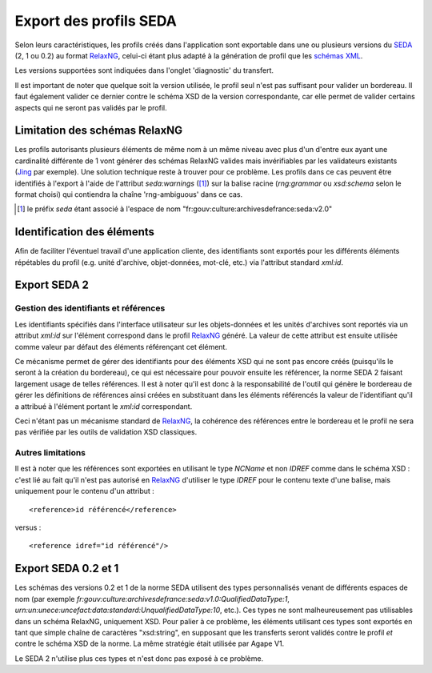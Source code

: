 Export des profils SEDA
=======================

Selon leurs caractéristiques, les profils créés dans l'application sont exportable dans une ou
plusieurs versions du SEDA_ (2, 1 ou 0.2) au format RelaxNG_, celui-ci étant plus adapté à la
génération de profil que les `schémas XML`_.

Les versions supportées sont indiquées dans l'onglet 'diagnostic' du transfert.

Il est important de noter que quelque soit la version utilisée, le profil seul n'est pas suffisant
pour valider un bordereau. Il faut également valider ce dernier contre le schéma XSD de la version
correspondante, car elle permet de valider certains aspects qui ne seront pas validés par le profil.

.. _SEDA: https://redirect.francearchives.fr/seda/
.. _RelaxNG: http://relaxng.org/
.. _`schémas XML`: https://www.w3.org/XML/Schema

Limitation des schémas RelaxNG
------------------------------

Les profils autorisants plusieurs éléments de même nom à un même niveau avec
plus d'un d'entre eux ayant une cardinalité différente de 1 vont générer des
schémas RelaxNG valides mais invérifiables par les validateurs existants
(`Jing`_ par exemple). Une solution technique reste à trouver pour ce
problème. Les profils dans ce cas peuvent être identifiés à l'export à l'aide de
l'attribut `seda:warnings` ([1]_) sur la balise racine (`rng:grammar` ou
`xsd:schema` selon le format choisi) qui contiendra la chaîne 'rng-ambiguous'
dans ce cas.

.. _Jing: http://www.thaiopensource.com/relaxng/jing.html
.. [1] le préfix `seda` étant associé à l'espace de nom
   "fr:gouv:culture:archivesdefrance:seda:v2.0"


Identification des éléments
---------------------------

Afin de faciliter l'éventuel travail d'une application cliente, des identifiants
sont exportés pour les différents éléments répétables du profil (e.g. unité
d'archive, objet-données, mot-clé, etc.) via l'attribut standard `xml:id`.


Export SEDA 2
-------------

Gestion des identifiants et références
~~~~~~~~~~~~~~~~~~~~~~~~~~~~~~~~~~~~~~

Les identifiants spécifiés dans l'interface utilisateur sur les objets-données et les unités
d'archives sont reportés via un attribut `xml:id` sur l'élément correspond dans le profil
RelaxNG_ généré. La valeur de cette attribut est ensuite utilisée comme valeur par défaut des
éléments référençant cet élément.

Ce mécanisme permet de gérer des identifiants pour des éléments XSD qui ne sont
pas encore créés (puisqu'ils le seront à la création du bordereau), ce qui est
nécessaire pour pouvoir ensuite les référencer, la norme SEDA 2 faisant
largement usage de telles références. Il est à noter qu'il est donc à la
responsabilité de l'outil qui génère le bordereau de gérer les définitions de
références ainsi créées en substituant dans les éléments référencés la valeur de
l'identifiant qu'il a attribué à l'élément portant le `xml:id`
correspondant.

Ceci n'étant pas un mécanisme standard de RelaxNG_, la cohérence des références entre
le bordereau et le profil ne sera pas vérifiée par les outils de validation XSD
classiques.


Autres limitations
~~~~~~~~~~~~~~~~~~

Il est à noter que les références sont exportées en utilisant le type `NCName` et non `IDREF` comme
dans le schéma XSD : c'est lié au fait qu'il n'est pas autorisé en RelaxNG_ d'utiliser le type
`IDREF` pour le contenu texte d'une balise, mais uniquement pour le contenu d'un attribut : ::

  <reference>id référencé</reference>

versus : ::

  <reference idref="id référencé"/>


Export SEDA 0.2 et 1
--------------------

Les schémas des versions 0.2 et 1 de la norme SEDA utilisent des types personnalisés venant de
différents espaces de nom (par exemple
`fr:gouv:culture:archivesdefrance:seda:v1.0:QualifiedDataType:1`,
`urn:un:unece:uncefact:data:standard:UnqualifiedDataType:10`, etc.). Ces types ne sont
malheureusement pas utilisables dans un schéma RelaxNG, uniquement XSD. Pour palier à ce problème,
les éléments utilisant ces types sont exportés en tant que simple chaîne de caractères "xsd:string",
en supposant que les transferts seront validés contre le profil *et* contre le schéma XSD de la
norme. La même stratégie était utilisée par Agape V1.

Le SEDA 2 n'utilise plus ces types et n'est donc pas exposé à ce problème.
